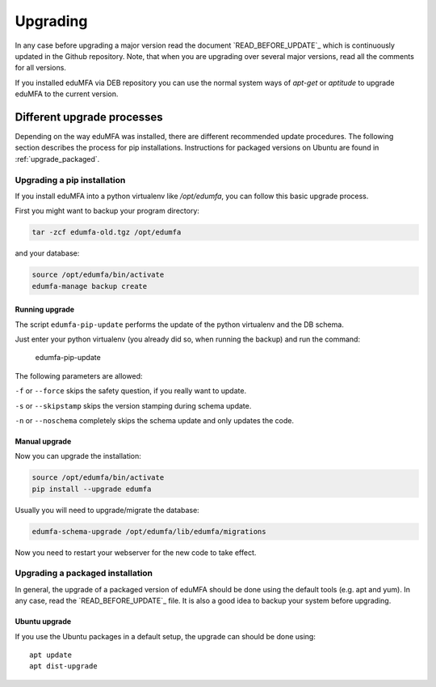 .. _upgrade:

Upgrading
---------

In any case before upgrading a major version read the document
`READ_BEFORE_UPDATE`_
which is continuously updated in the Github repository.
Note, that when you are upgrading over several major versions, read all the comments
for all versions.

If you installed eduMFA via DEB repository you can use the normal
system ways of *apt-get* or *aptitude* to upgrade eduMFA to the
current version.


Different upgrade processes
~~~~~~~~~~~~~~~~~~~~~~~~~~~

Depending on the way eduMFA was installed, there are different recommended update procedures.
The following section describes the process for pip installations.
Instructions for packaged versions on Ubuntu are found in :ref:`upgrade_packaged`.

Upgrading a pip installation
............................

If you install eduMFA into a python virtualenv like */opt/edumfa*,
you can follow this basic upgrade process.

First you might want to backup your program directory:

.. code-block:: bash

   tar -zcf edumfa-old.tgz /opt/edumfa

and your database:

.. code-block:: bash

   source /opt/edumfa/bin/activate
   edumfa-manage backup create

Running upgrade
^^^^^^^^^^^^^^^

The script ``edumfa-pip-update`` performs the
update of the python virtualenv and the DB schema.

Just enter your python virtualenv (you already did so, when running the
backup) and run the command:

   edumfa-pip-update

The following parameters are allowed:

``-f`` or ``--force`` skips the safety question, if you really want to update.

``-s`` or ``--skipstamp`` skips the version stamping during schema update.

``-n`` or ``--noschema`` completely skips the schema update and only updates the code.


Manual upgrade
^^^^^^^^^^^^^^

Now you can upgrade the installation:

.. code-block:: bash

   source /opt/edumfa/bin/activate
   pip install --upgrade edumfa

Usually you will need to upgrade/migrate the database:

.. code-block:: bash

   edumfa-schema-upgrade /opt/edumfa/lib/edumfa/migrations

Now you need to restart your webserver for the new code to take effect.

.. _upgrade_packaged:

Upgrading a packaged installation
.................................

In general, the upgrade of a packaged version of eduMFA should be done using the
default tools (e.g. apt and yum). In any case, read the
`READ_BEFORE_UPDATE`_
file. It is also a good idea to backup your system before upgrading.

Ubuntu upgrade
^^^^^^^^^^^^^^

If you use the Ubuntu packages in a default setup, the upgrade can should be done
using::

   apt update
   apt dist-upgrade


